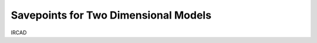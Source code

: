 =====================================
Savepoints for Two Dimensional Models
=====================================

IRCAD
